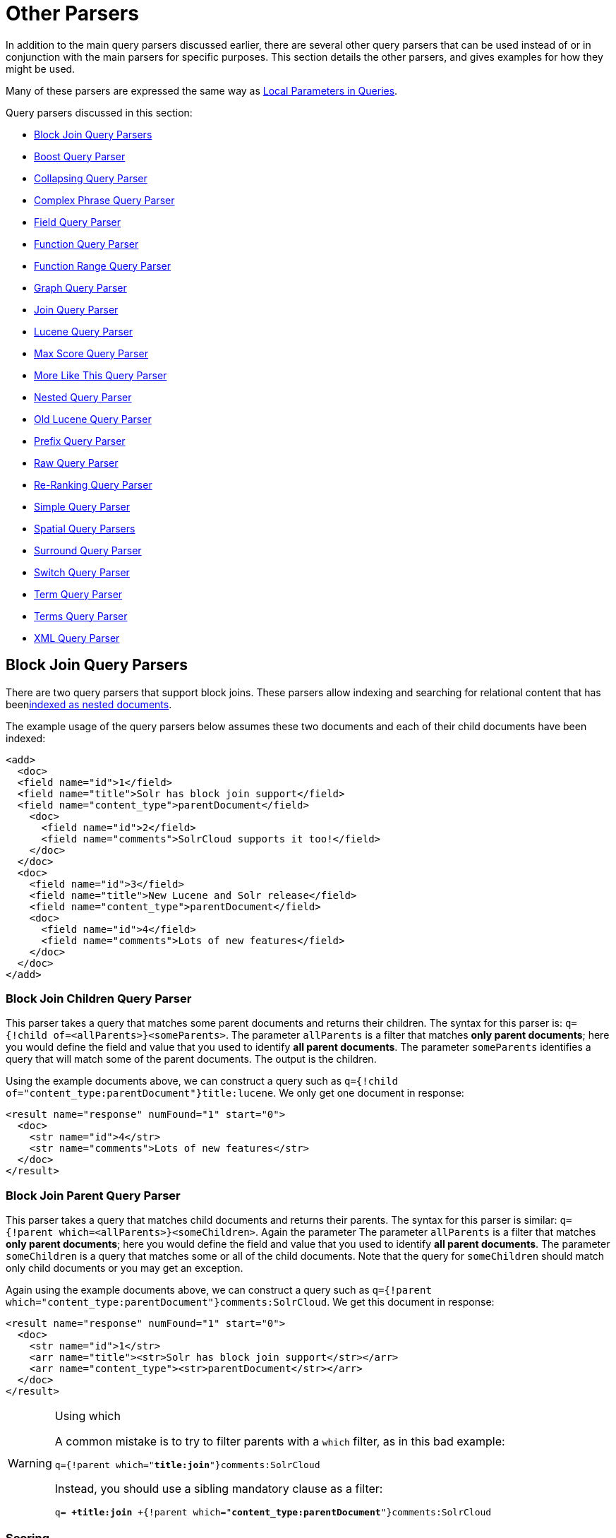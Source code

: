 = Other Parsers
:page-shortname: other-parsers
:page-permalink: other-parsers.html

In addition to the main query parsers discussed earlier, there are several other query parsers that can be used instead of or in conjunction with the main parsers for specific purposes. This section details the other parsers, and gives examples for how they might be used.

Many of these parsers are expressed the same way as <<local-parameters-in-queries.adoc#,Local Parameters in Queries>>.

Query parsers discussed in this section:

* <<OtherParsers-BlockJoinQueryParsers,Block Join Query Parsers>>
* <<OtherParsers-BoostQueryParser,Boost Query Parser>>
* <<OtherParsers-CollapsingQueryParser,Collapsing Query Parser>>
* <<OtherParsers-ComplexPhraseQueryParser,Complex Phrase Query Parser>>
* <<OtherParsers-FieldQueryParser,Field Query Parser>>
* <<OtherParsers-FunctionQueryParser,Function Query Parser>>
* <<OtherParsers-FunctionRangeQueryParser,Function Range Query Parser>>
* <<OtherParsers-GraphQueryParser,Graph Query Parser>>

* <<OtherParsers-JoinQueryParser,Join Query Parser>>
* <<OtherParsers-LuceneQueryParser,Lucene Query Parser>>
* <<OtherParsers-MaxScoreQueryParser,Max Score Query Parser>>
* <<OtherParsers-MoreLikeThisQueryParser,More Like This Query Parser>>
* <<OtherParsers-NestedQueryParser,Nested Query Parser>>
* <<OtherParsers-OldLuceneQueryParser,Old Lucene Query Parser>>
* <<OtherParsers-PrefixQueryParser,Prefix Query Parser>>
* <<OtherParsers-RawQueryParser,Raw Query Parser>>

* <<OtherParsers-Re-RankingQueryParser,Re-Ranking Query Parser>>
* <<OtherParsers-SimpleQueryParser,Simple Query Parser>>
* <<OtherParsers-SpatialQueryParsers,Spatial Query Parsers>>
* <<OtherParsers-SurroundQueryParser,Surround Query Parser>>
* <<OtherParsers-SwitchQueryParser,Switch Query Parser>>
* <<OtherParsers-TermQueryParser,Term Query Parser>>
* <<OtherParsers-TermsQueryParser,Terms Query Parser>>
* <<OtherParsers-XMLQueryParser,XML Query Parser>>

[[OtherParsers-BlockJoinQueryParsers]]
== Block Join Query Parsers

There are two query parsers that support block joins. These parsers allow indexing and searching for relational content that has been<<uploading-data-with-index-handlers.adoc#,indexed as nested documents>>.

The example usage of the query parsers below assumes these two documents and each of their child documents have been indexed:

[source,xml]
----
<add>
  <doc> 
  <field name="id">1</field>
  <field name="title">Solr has block join support</field>
  <field name="content_type">parentDocument</field>
    <doc>
      <field name="id">2</field>   
      <field name="comments">SolrCloud supports it too!</field>
    </doc>
  </doc>
  <doc> 
    <field name="id">3</field>
    <field name="title">New Lucene and Solr release</field>
    <field name="content_type">parentDocument</field>
    <doc>
      <field name="id">4</field>
      <field name="comments">Lots of new features</field>
    </doc>
  </doc>
</add>
----

[[OtherParsers-BlockJoinChildrenQueryParser]]
=== Block Join Children Query Parser

This parser takes a query that matches some parent documents and returns their children. The syntax for this parser is: `q={!child of=<allParents>}<someParents>`. The parameter `allParents` is a filter that matches **only parent documents**; here you would define the field and value that you used to identify **all parent documents**. The parameter `someParents` identifies a query that will match some of the parent documents. The output is the children.

Using the example documents above, we can construct a query such as `q={!child of="content_type:parentDocument"}title:lucene`. We only get one document in response:

[source,xml]
----
<result name="response" numFound="1" start="0">
  <doc>
    <str name="id">4</str>
    <str name="comments">Lots of new features</str>
  </doc>
</result>
----

[[OtherParsers-BlockJoinParentQueryParser]]
=== Block Join Parent Query Parser

This parser takes a query that matches child documents and returns their parents. The syntax for this parser is similar: `q={!parent which=<allParents>}<someChildren>`. Again the parameter The parameter `allParents` is a filter that matches **only parent documents**; here you would define the field and value that you used to identify **all parent documents**. The parameter `someChildren` is a query that matches some or all of the child documents. Note that the query for `someChildren` should match only child documents or you may get an exception.

Again using the example documents above, we can construct a query such as `q={!parent which="content_type:parentDocument"}comments:SolrCloud`. We get this document in response:

[source,xml]
----
<result name="response" numFound="1" start="0">
  <doc>
    <str name="id">1</str>
    <arr name="title"><str>Solr has block join support</str></arr>
    <arr name="content_type"><str>parentDocument</str></arr>
  </doc>
</result>
----

.Using which
[WARNING]
====

A common mistake is to try to filter parents with a `which` filter, as in this bad example:

`q={!parent which="**title:join**"}comments:SolrCloud`

Instead, you should use a sibling mandatory clause as a filter:

`q= **+title:join** +{!parent which="**content_type:parentDocument**"}comments:SolrCloud`

====

[[OtherParsers-Scoring]]
=== Scoring

You can optionally use the `score` local parameter to return scores of the subordinate query. The values to use for this parameter define the type of aggregation, which are `avg` (average), `max` (maximum), `min` (minimum), `total (sum)`. Implicit default is `none` which returns `0.0`.

[[OtherParsers-BoostQueryParser]]
== Boost Query Parser

`BoostQParser` extends the `QParserPlugin` and creates a boosted query from the input value. The main value is the query to be boosted. Parameter `b` is the function query to use as the boost. The query to be boosted may be of any type.

Examples:

Creates a query "foo" which is boosted (scores are multiplied) by the function query `log(popularity)`:

[source,java]
----
{!boost b=log(popularity)}foo
----

Creates a query "foo" which is boosted by the date boosting function referenced in `ReciprocalFloatFunction`:

[source,java]
----
{!boost b=recip(ms(NOW,mydatefield),3.16e-11,1,1)}foo
----

[[OtherParsers-CollapsingQueryParser]]
== Collapsing Query Parser

The `CollapsingQParser` is really a _post filter_ that provides more performant field collapsing than Solr's standard approach when the number of distinct groups in the result set is high. This parser collapses the result set to a single document per group before it forwards the result set to the rest of the search components. So all downstream components (faceting, highlighting, etc...) will work with the collapsed result set.

Details about using the `CollapsingQParser` can be found in the section <<collapse-and-expand-results.adoc#,Collapse and Expand Results>>.

[[OtherParsers-ComplexPhraseQueryParser]]
== Complex Phrase Query Parser

The `ComplexPhraseQParser` provides support for wildcards, ORs, etc., inside phrase queries using Lucene's {lucene-javadocs}/queryparser/org/apache/lucene/queryparser/complexPhrase/ComplexPhraseQueryParser.html[`ComplexPhraseQueryParser`] . Under the covers, this query parser makes use of the Span group of queries, e.g., spanNear, spanOr, etc., and is subject to the same limitations as that family or parsers.

[width="100%",cols="50%,50%",options="header",]
|===
|Parameter |Description
|`inOrder` |Set to true to force phrase queries to match terms in the order specified. Default: *true*
|`df` |The default search field.
|===

*Examples:*

[source,java]
----
{!complexphrase inOrder=true}name:"Jo* Smith" 
----

[source,java]
----
{!complexphrase inOrder=false}name:"(john jon jonathan~) peters*"  
----

A mix of ordered and unordered complex phrase queries:

[source,java]
----
+_query_:"{!complexphrase inOrder=true}manu:\"a* c*\"" +_query_:"{!complexphrase inOrder=false df=name}\"bla* pla*\"" 
----

[[OtherParsers-Limitations]]
=== Limitations

Performance is sensitive to the number of unique terms that are associated with a pattern. For instance, searching for "a*" will form a large OR clause (technically a SpanOr with many terms) for all of the terms in your index for the indicated field that start with the single letter 'a'. It may be prudent to restrict wildcards to at least two or preferably three letters as a prefix. Allowing very short prefixes may result in to many low-quality documents being returned.

[[OtherParsers-MaxBooleanClauses]]
==== MaxBooleanClauses

You may need to increase MaxBooleanClauses in `solrconfig.xml` as a result of the term expansion above:

[source,java]
----
<maxBooleanClauses>4096</maxBooleanClauses>
----

This property is described in more detail in the section <<query-settings-in-solrconfig.adoc#QuerySettingsinSolrConfig-QuerySizingandWarming,Query Sizing and Warming>>.

[[OtherParsers-Stopwords]]
==== Stopwords

It is recommended not to use stopword elimination with this query parser. Lets say we add **the**, **up**, *to* to `stopwords.txt` for your collection, and index a document containing the text _"Stores up to 15,000 songs, 25,00 photos, or 150 yours of video"_ in a field named "features".

While the query below does not use this parser:

[source,java]
----
 q=features:"Stores up to 15,000"
----

the document is returned. The next query that _does_ use the Complex Phrase Query Parser, as in this query:

[source,java]
----
 q=features:"sto* up to 15*"&defType=complexphrase
----

does _not_ return that document because SpanNearQuery has no good way to handle stopwords in a way analogous to PhraseQuery. If you must remove stopwords for your use case, use a custom filter factory or perhaps a customized synonyms filter that reduces given stopwords to some impossible token.

[[OtherParsers-FieldQueryParser]]
== Field Query Parser

The `FieldQParser` extends the `QParserPlugin` and creates a field query from the input value, applying text analysis and constructing a phrase query if appropriate. The parameter `f` is the field to be queried.

Example:

[source,java]
----
{!field f=myfield}Foo Bar
----

This example creates a phrase query with "foo" followed by "bar" (assuming the analyzer for `myfield` is a text field with an analyzer that splits on whitespace and lowercase terms). This is generally equivalent to the Lucene query parser expression `myfield:"Foo Bar"`.

[[OtherParsers-FunctionQueryParser]]
== Function Query Parser

The `FunctionQParser` extends the `QParserPlugin` and creates a function query from the input value. This is only one way to use function queries in Solr; for another, more integrated, approach, see the section on <<function-queries.adoc#,Function Queries>>.

Example:

[source,java]
----
{!func}log(foo)
----

[[OtherParsers-FunctionRangeQueryParser]]
== Function Range Query Parser

The `FunctionRangeQParser` extends the `QParserPlugin` and creates a range query over a function. This is also referred to as `frange`, as seen in the examples below.

Other parameters:

[width="100%",cols="50%,50%",options="header",]
|===
|Parameter |Description
|l |The lower bound, optional
|u |The upper bound, optional
|incl |Include the lower bound: true/false, optional, default=true
|incu |Include the upper bound: true/false, optional, default=true
|===

Examples:

[source,java]
----
{!frange l=1000 u=50000}myfield
----

[source,java]
----
 fq={!frange l=0 u=2.2} sum(user_ranking,editor_ranking)
----

Both of these examples are restricting the results by a range of values found in a declared field or a function query. In the second example, we're doing a sum calculation, and then defining only values between 0 and 2.2 should be returned to the user.

For more information about range queries over functions, see Yonik Seeley's introductory blog post http://searchhub.org/2009/07/06/ranges-over-functions-in-solr-14/[Ranges over Functions in Solr 1.4], hosted at SearchHub.org.

[[OtherParsers-GraphQueryParser]]
== Graph Query Parser

The `graph` query parser does a breadth first, cyclic aware, graph traversal of all documents that are "reachable" from a starting set of root documents identified by a wrapped query. The graph is built according to linkages between documents based on the terms found in "```from```" and "```to```" fields that you specify as part of the query

[[OtherParsers-Parameters]]
=== Parameters

[width="100%",cols="50%,50%",options="header",]
|===
|Parameter |Description
|to |The field name of matching documents to inspect to identify outgoing edges for graph traversal. Defaults to `edge_ids` .
|from |The field name to of candidate documents to inspect to identify incoming graph edges. Defaults to `node_id` .
|traversalFilter |An optional query that can be supplied to limit the scope of documents that are traversed.
|maxDepth |Integer specifying how deep the breadth first search of the graph should go begining with the initial query. Defaults to -1 (unlimited)
|returnRoot |Boolean to indicate if the documents that matched the original query (to define the starting points for graph) should be included in the final results. Defaults to true
|returnOnlyLeaf |Boolean that indicates if the results of the query should be filtered so that only documents with no outgoing edges are returned. Defaults to false
|useAutn |Boolean that indicates if an Automatons should be compiled for each iteration of the breadth first search, which may be faster for some graphs. Defaults to false.
|===

[[OtherParsers-Limitations.1]]
=== Limitations

The `graph` parser only works in single node Solr installations, or with <<solrcloud.adoc#,SolrCloud>> collections that use exactly 1 shard.

[[OtherParsers-Examples]]
=== Examples

To understand how the graph parser works, consider the following Directed Cyclic Graph, containing 8 nodes (A to H) and 9 edges (1 to 9):

image::images/other-parsers/graph_qparser_example.png[image,height=400]


One way to model this graph as Solr documents, would be to create one document per node, with mutivalued fields identifying the incoming and outgoing edges for each node:

[source,bash]
----
curl -H 'Content-Type: application/json' 'http://localhost:8983/solr/my_graph/update?commit=true' --data-binary '[
  {"id":"A","foo":  7, "out_edge":["1","9"],  "in_edge":["4","2"]  },
  {"id":"B","foo": 12, "out_edge":["3","6"],  "in_edge":["1"]      },
  {"id":"C","foo": 10, "out_edge":["5","2"],  "in_edge":["9"]      },
  {"id":"D","foo": 20, "out_edge":["4","7"],  "in_edge":["3","5"]  },
  {"id":"E","foo": 17, "out_edge":[],         "in_edge":["6"]      },
  {"id":"F","foo": 11, "out_edge":[],         "in_edge":["7"]      },
  {"id":"G","foo":  7, "out_edge":["8"],      "in_edge":[]         },
  {"id":"H","foo": 10, "out_edge":[],         "in_edge":["8"]      }
]'
----

With the model shown above, the following query demonstrates a simple traversal of all nodes reachable from node A:

[source,java]
----
http://localhost:8983/solr/my_graph/query?fl=id&q={!graph+from=in_edge+to=out_edge}id:A
...
"response":{"numFound":6,"start":0,"docs":[
   { "id":"A" },
   { "id":"B" },
   { "id":"C" },
   { "id":"D" },
   { "id":"E" },
   { "id":"F" } ]
}
----

We can also use the `traversalFilter` to limit the graph traversal to only nodes with maximum value of 15 in the `foo` field. In this case that means D, E, and F are excluded – F has a value of `foo=11`, but it is unreachable because the traversal skipped D:

[source,java]
----
http://localhost:8983/solr/my_graph/query?fl=id&q={!graph+from=in_edge+to=out_edge+traversalFilter='foo:[*+TO+15]'}id:A
...
"response":{"numFound":3,"start":0,"docs":[
   { "id":"A" },
   { "id":"B" },
   { "id":"C" } ]
}
----

The examples shown so far have all used a query for a single document (`"id:A"`) as the root node for the graph traversal, but any query can be used to identify multiple documents to use as root nodes. The next example demonstrates using the `maxDepth` param to find all nodes that are at most one edge away from an root node with a value in the `foo` field less then or equal to 10:

[source,java]
----
http://localhost:8983/solr/my_graph/query?fl=id&q={!graph+from=in_edge+to=out_edge+maxDepth=1}foo:[*+TO+10]
...
"response":{"numFound":6,"start":0,"docs":[
   { "id":"A" },
   { "id":"B" },
   { "id":"C" },
   { "id":"D" },
   { "id":"G" },
   { "id":"H" } ]
}
----

[[OtherParsers-SimplifiedModels]]
=== Simplified Models

The Document & Field modelling used in the above examples enumerated all of the outgoing and income edges for each node explicitly, to help demonstrate exactly how the "from" and "to" params work, and to give you an idea of what is possible. With multiple sets of fields like these for identifying incoming and outgoing edges, it's possible to model many independent Directed Graphs that contain some or all of the documents in your collection.

But in many cases it can also be possible to drastically simplify the model used.

For Example: The same graph shown in the diagram above can be modelled by Solr Documents that represent each node and know only the ids of the nodes they link to, with out knowing anything about the incoming links:

[source,bash]
----
curl -H 'Content-Type: application/json' 'http://localhost:8983/solr/alt_graph/update?commit=true' --data-binary '[
  {"id":"A","foo":  7, "out_edge":["B","C"] },
  {"id":"B","foo": 12, "out_edge":["E","D"] },
  {"id":"C","foo": 10, "out_edge":["A","D"] },
  {"id":"D","foo": 20, "out_edge":["A","F"] },
  {"id":"E","foo": 17, "out_edge":[]        },
  {"id":"F","foo": 11, "out_edge":[]        },
  {"id":"G","foo":  7, "out_edge":["H"]     },
  {"id":"H","foo": 10, "out_edge":[]        }
  ]'
----

With this alternative document model, all of the same queries demonstrated above can still be executed, simply by changing the "```from```" param to replace the "```in_edge```" field with the "```id```" field:

[source,java]
----
http://localhost:8983/solr/alt_graph/query?fl=id&q={!graph+from=id+to=out_edge+maxDepth=1}foo:[*+TO+10]
...
"response":{"numFound":6,"start":0,"docs":[
   { "id":"A" },
   { "id":"B" },
   { "id":"C" },
   { "id":"D" },
   { "id":"G" },
   { "id":"H" } ]
}
----

[[OtherParsers-JoinQueryParser]]
== Join Query Parser

`JoinQParser` extends the `QParserPlugin`. It allows normalizing relationships between documents with a join operation. This is different from the concept of a join in a relational database because no information is being truly joined. An appropriate SQL analogy would be an "inner query".

Examples:

Find all products containing the word "ipod", join them against manufacturer docs and return the list of manufacturers:

[source,java]
----
{!join from=manu_id_s to=id}ipod
----

Find all manufacturer docs named "belkin", join them against product docs, and filter the list to only products with a price less than $12:

[source,java]
----
q  = {!join from=id to=manu_id_s}compName_s:Belkin
fq = price:[* TO 12]
----

The join operation is done on a term basis, so the "from" and "to" fields must use compatible field types. For example: joining between a `StrField` and a `TrieIntField` will not work, likewise joining between a `StrField` and a `TextField` that uses `LowerCaseFilterFactory` will only work for values that are already lower cased in the string field.

[[OtherParsers-Scoring.1]]
=== Scoring

You can optionally use the `score` parameter to return scores of the subordinate query. The values to use for this parameter define the type of aggregation, which are `avg` (average), `max` (maximum), `min` (minimum) `total`, or `none`.

[[OtherParsers-JoiningAcrossCollections]]
=== Joining Across Collections

You can also specify a `fromIndex` parameter to join with a field from another core or collection. If running in SolrCloud mode, then the collection specified in the `fromIndex` parameter must have a single shard and a replica on all Solr nodes where the collection you're joining to has a replica.

Let's consider an example where you want to use a Solr join query to filter movies by directors that have won an Oscar. Specifically, imagine we have two collections with the following fields:

**movies**: id, title, director_id, ...

**movie_directors**: id, name, has_oscar, ...

To filter movies by directors that have won an Oscar using a Solr join on the *movie_directors* collection, you can send the following filter query to the *movies* collection:

[source,java]
----
fq={!join from=id fromIndex=movie_directors to=director_id}has_oscar:true
----

Notice that the query criteria of the filter (`has_oscar:true`) is based on a field in the collection specified using `fromIndex`. Keep in mind that you cannot return fields from the `fromIndex` collection using join queries, you can only use the fields for filtering results in the "to" collection (movies).

Next, let's understand how these collections need to be deployed in your cluster. Imagine the *movies* collection is deployed to a four node SolrCloud cluster and has two shards with a replication factor of two. Specifically, the *movies* collection has replicas on the following four nodes:

node 1: movies_shard1_replica1

node 2: movies_shard1_replica2

node 3: movies_shard2_replica1

node 4: movies_shard2_replica2

To use the *movie_directors* collection in Solr join queries with the *movies* collection, it needs to have a replica on each of the four nodes. In other words, *movie_directors* must have one shard and replication factor of four:

node 1: movie_directors_shard1_replica1

node 2: movie_directors_shard1_replica2

node 3: movie_directors_shard1_replica3

node 4: movie_directors_shard1_replica4

At query time, the `JoinQParser` will access the local replica of the *movie_directors* collection to perform the join. If a local replica is not available or active, then the query will fail. At this point, it should be clear that since you're limited to a single shard and the data must be replicated across all nodes where it is needed, this approach works better with smaller data sets where there is a one-to-many relationship between the from collection and the to collection. Moreover, if you add a replica to the to collection, then you also need to add a replica for the from collection.

For more information about join queries, see the Solr Wiki page on http://wiki.apache.org/solr/Join[Joins]. Erick Erickson has also written a blog post about join performance called http://searchhub.org/2012/06/20/solr-and-joins/[Solr and Joins], hosted by SearchHub.org.

[[OtherParsers-LuceneQueryParser]]
== Lucene Query Parser

The `LuceneQParser` extends the `QParserPlugin` by parsing Solr's variant on the Lucene QueryParser syntax. This is effectively the same query parser that is used in Lucene. It uses the operators `q.op`, the default operator ("OR" or "AND") and `df`, the default field name.

Example:

[source,java]
----
{!lucene q.op=AND df=text}myfield:foo +bar -baz
----

For more information about the syntax for the Lucene Query Parser, see the {lucene-javadocs}/queryparser/org/apache/lucene/queryparser/classic/package-summary.html[Classic QueryParser javadocs].

[[OtherParsers-MaxScoreQueryParser]]
== Max Score Query Parser

The `MaxScoreQParser` extends the `LuceneQParser` but returns the Max score from the clauses. It does this by wrapping all `SHOULD` clauses in a `DisjunctionMaxQuery` with tie=1.0. Any `MUST` or `PROHIBITED` clauses are passed through as-is. Non-boolean queries, e.g. NumericRange falls-through to the `LuceneQParser` parser behavior.

Example:

[source,java]
----
{!maxscore tie=0.01}C OR (D AND E)
----

[[OtherParsers-MoreLikeThisQueryParser]]
== More Like This Query Parser

`MLTQParser` enables retrieving documents that are similar to a given document. It uses Lucene's existing `MoreLikeThis` logic and also works in SolrCloud mode. The document identifier used here is the unique id value and not the Lucene internal document id. The list of returned documents excludes the queried document.

This query parser takes the following parameters:

[width="100%",cols="50%,50%",options="header",]
|===
|Parameter |Description
|qf |Specifies the fields to use for similarity.
|mintf |Specifies the Minimum Term Frequency, the frequency below which terms will be ignored in the source document.
|mindf |Specifies the Minimum Document Frequency, the frequency at which words will be ignored when they do not occur in at least this many documents.
|maxdf |Specifies the Maximum Document Frequency, the frequency at which words will be ignored when they occur in more than this many documents.
|minwl |Sets the minimum word length below which words will be ignored.
|maxwl |Sets the maximum word length above which words will be ignored.
|maxqt |Sets the maximum number of query terms that will be included in any generated query.
|maxntp |Sets the maximum number of tokens to parse in each example document field that is not stored with TermVector support.
|boost |Specifies if the query will be boosted by the interesting term relevance. It can be either "true" or "false".
|===

Examples:

Find documents like the document with id=1 and using the `name` field for similarity.

[source,java]
----
{!mlt qf=name}1
----

Adding more constraints to what qualifies as similar using mintf and mindf.

[source,java]
----
{!mlt qf=name mintf=2 mindf=3}1
----

[[OtherParsers-NestedQueryParser]]
== Nested Query Parser

The `NestedParser` extends the `QParserPlugin` and creates a nested query, with the ability for that query to redefine its type via local parameters. This is useful in specifying defaults in configuration and letting clients indirectly reference them.

Example:

[source,java]
----
{!query defType=func v=$q1}
----

If the `q1` parameter is price, then the query would be a function query on the price field. If the `q1` parameter is \{!lucene}inStock:true}} then a term query is created from the Lucene syntax string that matches documents with `inStock=true`. These parameters would be defined in `solrconfig.xml`, in the `defaults` section:

[source,java]
----
<lst name="defaults">
  <str name="q1">{!lucene}inStock:true</str>
</lst>
----

For more information about the possibilities of nested queries, see Yonik Seeley's blog post http://searchhub.org/2009/03/31/nested-queries-in-solr/[Nested Queries in Solr], hosted by SearchHub.org.

[[OtherParsers-OldLuceneQueryParser]]
== Old Lucene Query Parser

`OldLuceneQParser` extends the `QParserPlugin` by parsing Solr's variant of Lucene's QueryParser syntax, including the deprecated sort specification after the query.

Example:

[source,java]
----
{!lucenePlusSort} myfield:foo +bar -baz;price asc
----

[[OtherParsers-PrefixQueryParser]]
== Prefix Query Parser

`PrefixQParser` extends the `QParserPlugin` by creating a prefix query from the input value. Currently no analysis or value transformation is done to create this prefix query. The parameter is `f`, the field. The string after the prefix declaration is treated as a wildcard query.

Example:

[source,java]
----
{!prefix f=myfield}foo
----

This would be generally equivalent to the Lucene query parser expression `myfield:foo*`.

[[OtherParsers-RawQueryParser]]
== Raw Query Parser

`RawQParser` extends the `QParserPlugin` by creating a term query from the input value without any text analysis or transformation. This is useful in debugging, or when raw terms are returned from the terms component (this is not the default). The only parameter is `f`, which defines the field to search.

Example:

[source,java]
----
{!raw f=myfield}Foo Bar
----

This example constructs the query: `TermQuery(Term("myfield","Foo Bar"))`.

For easy filter construction to drill down in faceting, the <<OtherParsers-TermQueryParser,TermQParserPlugin>> is recommended. For full analysis on all fields, including text fields, you may want to use the <<OtherParsers-FieldQueryParser,FieldQParserPlugin>>.

[[OtherParsers-Re-RankingQueryParser]]
== Re-Ranking Query Parser

The `ReRankQParserPlugin` is a special purpose parser for Re-Ranking the top result of a simple query using a more complex ranking query.

Details about using the `ReRankQParserPlugin` can be found in the <<query-re-ranking.adoc#,Query Re-Ranking>> section.

[[OtherParsers-SimpleQueryParser]]
== Simple Query Parser

The Simple query parser in Solr is based on Lucene's SimpleQueryParser. This query parser is designed to allow users to enter queries however they want, and it will do its best to interpret the query and return results.

This parser takes the following parameters:

// TODO: This table has cells that won't work with PDF: https://github.com/ctargett/refguide-asciidoc-poc/issues/13

[width="100%",cols="50%,50%",options="header",]
|===
|Parameter |Description
|q.operators a|
Comma-separated list of names of parsing operators to enable. By default, all operations are enabled, and this parameter can be used to effectively disable specific operators as needed, by excluding them from the list. Passing an empty string with this parameter disables all operators.

[cols=",,,",options="header",]
|===
|Name |Operator |Description |Example query
|`AND` |`+` |Specifies AND |`token1+token2`
|`OR` |`|` |Specifies OR |`token1|token2`
|`NOT` |`-` |Specifies NOT |`-token3`
|`PREFIX` |`*` |Specifies a prefix query |`term*`
|`PHRASE` |`"` |Creates a phrase |`"term1 term2"`
|`PRECEDENCE` |`( )` |Specifies precedence; tokens inside the parenthesis will be analyzed first. Otherwise, normal order is left to right. |`token1 + (token2 | token3)`
|`ESCAPE` |`\` |Put it in front of operators to match them literally |`C\+\+`
|`WHITESPACE` |space or` [\r\t\n]` |Delimits tokens on whitespace. If not enabled, whitespace splitting will not be performed prior to analysis – usually most desirable. Not splitting whitespace is a unique feature of this parser that enables multi-word synonyms to work. However, it probably actually won't unless synonyms are configured to normalize instead of expand to all that match a given synonym. Such a configuration requires normalizing synonyms at both index time and query time. Solr's analysis screen can help here. |`term1 term2`
|`FUZZY` |`~N` |At the end of terms, specifies a fuzzy query |`term~1`
|`NEAR` |`~N` |At the end of phrases, specifies a NEAR query |`"term1 term2"~5`
|===

|q.op |Defines the default operator to use if none is defined by the user. Allowed values are `AND` and `OR`. `OR` is used if none is specified.
|qf |A list of query fields and boosts to use when building the query.
|df |Defines the default field if none is defined in the Schema, or overrides the default field if it is already defined.
|===

Any errors in syntax are ignored and the query parser will interpret queries as best it can. However, this can lead to odd results in some cases.

[[OtherParsers-SpatialQueryParsers]]
== Spatial Query Parsers

There are two spatial QParsers in Solr: `geofilt` and `bbox`. But there are other ways to query spatially: using the `frange` parser with a distance function, using the standard (lucene) query parser with the range syntax to pick the corners of a rectangle, or with RPT and BBoxField you can use the standard query parser but use a special syntax within quotes that allows you to pick the spatial predicate.

All these things are documented further in the section <<spatial-search.adoc#,Spatial Search>> .

[[OtherParsers-SurroundQueryParser]]
== Surround Query Parser

The` SurroundQParser` enables the Surround query syntax, which provides proximity search functionality. There are two positional operators: *`w`* creates an ordered span query and *`n`* creates an unordered one. Both operators take a numeric value to indicate distance between two terms. The default is 1, and the maximum is 99.

Note that the query string is not analyzed in any way.

Example:

[source,java]
----
{!surround} 3w(foo, bar)
----

This example would find documents where the terms "foo" and "bar" were no more than 3 terms away from each other (i.e., no more than 2 terms between them).

This query parser will also accept boolean operators (`AND`, `OR`, and `NOT`, in either upper- or lowercase), wildcards, quoting for phrase searches, and boosting. The `w` and `n` operators can also be expressed in upper- or lowercase.

The non-unary operators (everything but `NOT`) support both infix `(a AND b AND c)` and prefix `AND(a, b,`` c)` notation.

More information about Surround queries can be found at http://wiki.apache.org/solr/SurroundQueryParser.

[[OtherParsers-SwitchQueryParser]]
== Switch Query Parser

`SwitchQParser` is a `QParserPlugin` that acts like a "switch" or "case" statement.

The primary input string is trimmed and then prefixed with `case.` for use as a key to lookup a "switch case" in the parser's local params. If a matching local param is found the resulting param value will then be parsed as a subquery, and returned as the parse result.

The `case` local param can be optionally be specified as a switch case to match missing (or blank) input strings. The `default` local param can optionally be specified as a default case to use if the input string does not match any other switch case local params. If default is not specified, then any input which does not match a switch case local param will result in a syntax error.

In the examples below, the result of each query is "XXX":

[source,java]
----
{!switch case.foo=XXX case.bar=zzz case.yak=qqq}foo
----

[source,java]
----
{!switch case.foo=qqq case.bar=XXX case.yak=zzz} bar  // extra whitespace is trimmed
----

[source,java]
----
{!switch case.foo=qqq case.bar=zzz default=XXX}asdf   // fallback to the default
----

[source,java]
----
{!switch case=XXX case.bar=zzz case.yak=qqq}          // blank input uses 'case'
----

A practical usage of this `QParsePlugin`, is in specifying `appends` fq params in the configuration of a SearchHandler, to provide a fixed set of filter options for clients using custom parameter names. Using the example configuration below, clients can optionally specify the custom parameters `in_stock` and `shipping` to override the default filtering behavior, but are limited to the specific set of legal values (shipping=any|free, in_stock=yes|no|all).

[source,java]
----
<requestHandler name="/select" class="solr.SearchHandler">
  <lst name="defaults">
    <str name="in_stock">yes</str>
    <str name="shipping">any</str>
  </lst>
  <lst name="appends">
    <str name="fq">{!switch case.all='*:*'
                            case.yes='inStock:true'
                            case.no='inStock:false'
                            v=$in_stock}</str>
    <str name="fq">{!switch case.any='*:*'
                            case.free='shipping_cost:0.0'
                            v=$shipping}</str>
  </lst>
</requestHandler>
----

[[OtherParsers-TermQueryParser]]
== Term Query Parser

`TermQParser` extends the `QParserPlugin` by creating a single term query from the input value equivalent to `readableToIndexed()`. This is useful for generating filter queries from the external human readable terms returned by the faceting or terms components. The only parameter is `f`, for the field.

Example:

[source,java]
----
{!term f=weight}1.5
----

For text fields, no analysis is done since raw terms are already returned from the faceting and terms components. To apply analysis to text fields as well, see the <<OtherParsers-FieldQueryParser,Field Query Parser>>, above.

If no analysis or transformation is desired for any type of field, see the <<OtherParsers-RawQueryParser,Raw Query Parser>>, above.

[[OtherParsers-TermsQueryParser]]
== Terms Query Parser

`TermsQParser`, functions similarly to the <<OtherParsers-TermQueryParser,Term Query Parser>> but takes in multiple values separated by commas and returns documents matching any of the specified values. This can be useful for generating filter queries from the external human readable terms returned by the faceting or terms components, and may be more efficient in some cases than using the <<the-standard-query-parser.adoc#,Standard Query Parser>> to generate an boolean query since the default implementation "```method```" avoids scoring.

This query parser takes the following parameters:

[width="100%",cols="50%,50%",options="header",]
|===
|Parameter |Description
|f |The field on which to search. Required.
|separator |Separator to use when parsing the input. If set to " " (a single blank space), will trim additional white space from the input terms. Defaults to "`,`".
|method |The internal query-building implementation: `termsFilter`, `booleanQuery`, `automaton`, or `docValuesTermsFilter`. Defaults to "```termsFilter```".
|===

Examples:

[source,java]
----
{!terms f=tags}software,apache,solr,lucene
----

[source,java]
----
{!terms f=categoryId method=booleanQuery separator=" "}8  6 7 5309
----

[[OtherParsers-XMLQueryParser]]
== XML Query Parser

The {solr-javadocs}/solr-core/org/apache/solr/search/XmlQParserPlugin.html[XmlQParserPlugin] extends the {solr-javadocs}/solr-core/org/apache/solr/search/QParserPlugin.html[QParserPlugin] and supports the creation of queries from XML. Example:

[width="100%",cols="50%,50%",options="header",]
|===
|Parameter |Value
|defType |xmlparser
|q |<BooleanQuery fieldName="description"> <Clause occurs="must"> <TermQuery>shirt</TermQuery> </Clause> <Clause occurs="mustnot"> <TermQuery>plain</TermQuery> </Clause> <Clause occurs="should"> <TermQuery>cotton</TermQuery> </Clause> <Clause occurs="must"> <BooleanQuery fieldName="size"> <Clause occurs="should"> <TermsQuery>S M L</TermsQuery> </Clause> </BooleanQuery> </Clause> </BooleanQuery>
|===

The XmlQParser implementation uses the {solr-javadocs}/solr-core/org/apache/solr/search/SolrCoreParser.html[SolrCoreParser] class which extends Lucene's {lucene-javadocs}/queryparser/org/apache/lucene/queryparser/xml/CoreParser.html[CoreParser] class. XML elements are mapped to {lucene-javadocs}/queryparser/org/apache/lucene/queryparser/xml/QueryBuilder.html[QueryBuilder] classes as follows:

[width="100%",cols="50%,50%",options="header",]
|===
|XML element |QueryBuilder class
|<BooleanQuery> |{lucene-javadocs}/queryparser/org/apache/lucene/queryparser/xml/builders/BooleanQueryBuilder.html[BooleanQueryBuilder]
|<BoostingTermQuery> |{lucene-javadocs}/queryparser/org/apache/lucene/queryparser/xml/builders/BoostingTermBuilder.html[BoostingTermBuilder]
|<ConstantScoreQuery> |{lucene-javadocs}/queryparser/org/apache/lucene/queryparser/xml/builders/ConstantScoreQueryBuilder.html[ConstantScoreQueryBuilder]
|<DisjunctionMaxQuery> |{lucene-javadocs}/queryparser/org/apache/lucene/queryparser/xml/builders/DisjunctionMaxQueryBuilder.html[DisjunctionMaxQueryBuilder]
|<MatchAllDocsQuery> |{lucene-javadocs}/queryparser/org/apache/lucene/queryparser/xml/builders/MatchAllDocsQueryBuilder.html[MatchAllDocsQueryBuilder]
|<RangeQuery> |{lucene-javadocs}/queryparser/org/apache/lucene/queryparser/xml/builders/RangeQueryBuilder.html[RangeQueryBuilder]
|<SpanFirst> |{lucene-javadocs}/queryparser/org/apache/lucene/queryparser/xml/builders/SpanFirstBuilder.html[SpanFirstBuilder]
|<SpanNear> |{lucene-javadocs}/queryparser/org/apache/lucene/queryparser/xml/builders/SpanNearBuilder.html[SpanNearBuilder]
|<SpanNot> |{lucene-javadocs}/queryparser/org/apache/lucene/queryparser/xml/builders/SpanNotBuilder.html[SpanNotBuilder]
|<SpanOr> |{lucene-javadocs}/queryparser/org/apache/lucene/queryparser/xml/builders/SpanOrBuilder.html[SpanOrBuilder]
|<SpanOrTerms> |{lucene-javadocs}/queryparser/org/apache/lucene/queryparser/xml/builders/SpanOrTermsBuilder.html[SpanOrTermsBuilder]
|<SpanTerm> |{lucene-javadocs}/queryparser/org/apache/lucene/queryparser/xml/builders/SpanTermBuilder.html[SpanTermBuilder]
|<TermQuery> |{lucene-javadocs}/queryparser/org/apache/lucene/queryparser/xml/builders/TermQueryBuilder.html[TermQueryBuilder]
|<TermsQuery> |{lucene-javadocs}/queryparser/org/apache/lucene/queryparser/xml/builders/TermsQueryBuilder.html[TermsQueryBuilder]
|<UserQuery> |{lucene-javadocs}/queryparser/org/apache/lucene/queryparser/xml/builders/UserInputQueryBuilder.html[UserInputQueryBuilder]
|<LegacyNumericRangeQuery> |LegacyNumericRangeQuery(Builder) is deprecated
|===
